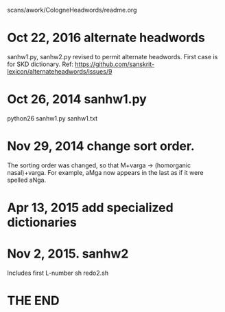 scans/awork/CologneHeadwords/readme.org

* Oct 22, 2016 alternate headwords
 sanhw1.py, sanhw2.py revised to permit alternate headwords.
 First case is for SKD dictionary.
 Ref: https://github.com/sanskrit-lexicon/alternateheadwords/issues/9
* Oct 26, 2014 sanhw1.py
python26 sanhw1.py sanhw1.txt
* Nov 29, 2014 change sort order.
The sorting order was changed, so that
 M+varga -> (homorganic nasal)+varga.
For example, aMga now appears in the
last as if it were spelled aNga.

* Apr 13, 2015 add specialized dictionaries
* Nov 2, 2015.  sanhw2
Includes first L-number 
sh redo2.sh
* THE END
